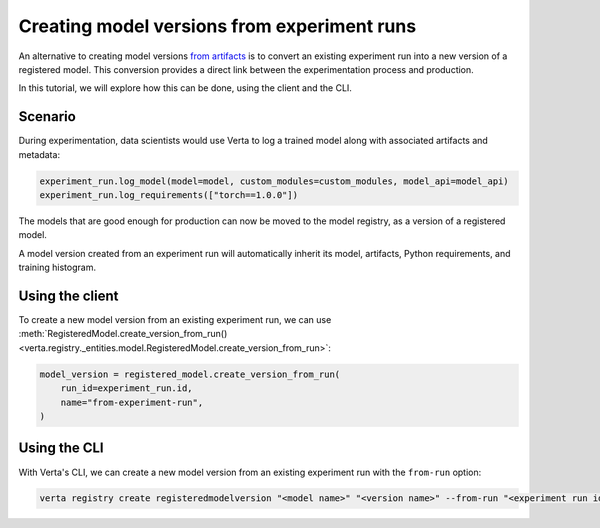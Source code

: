 Creating model versions from experiment runs
============================================

An alternative to creating model versions `from artifacts <version_from_artifacts.html>`_ is to convert an existing experiment run into a new version of a registered model. This conversion provides a direct link between the experimentation process and production.

In this tutorial, we will explore how this can be done, using the client and the CLI.

Scenario
--------

During experimentation, data scientists would use Verta to log a trained model along with associated artifacts and metadata:

.. code-block:: python

    experiment_run.log_model(model=model, custom_modules=custom_modules, model_api=model_api)
    experiment_run.log_requirements(["torch==1.0.0"])

The models that are good enough for production can now be moved to the model registry, as a version of a registered model.

A model version created from an experiment run will automatically inherit its model, artifacts, Python requirements, and training histogram.

Using the client
----------------

To create a new model version from an existing experiment run, we can use :meth:`RegisteredModel.create_version_from_run() <verta.registry._entities.model.RegisteredModel.create_version_from_run>`:

.. code-block:: python

    model_version = registered_model.create_version_from_run(
        run_id=experiment_run.id,
        name="from-experiment-run",
    )

Using the CLI
-------------

With Verta's CLI, we can create a new model version from an existing experiment run with the ``from-run`` option:

.. code-block:: sh

    verta registry create registeredmodelversion "<model name>" "<version name>" --from-run "<experiment run id>"
